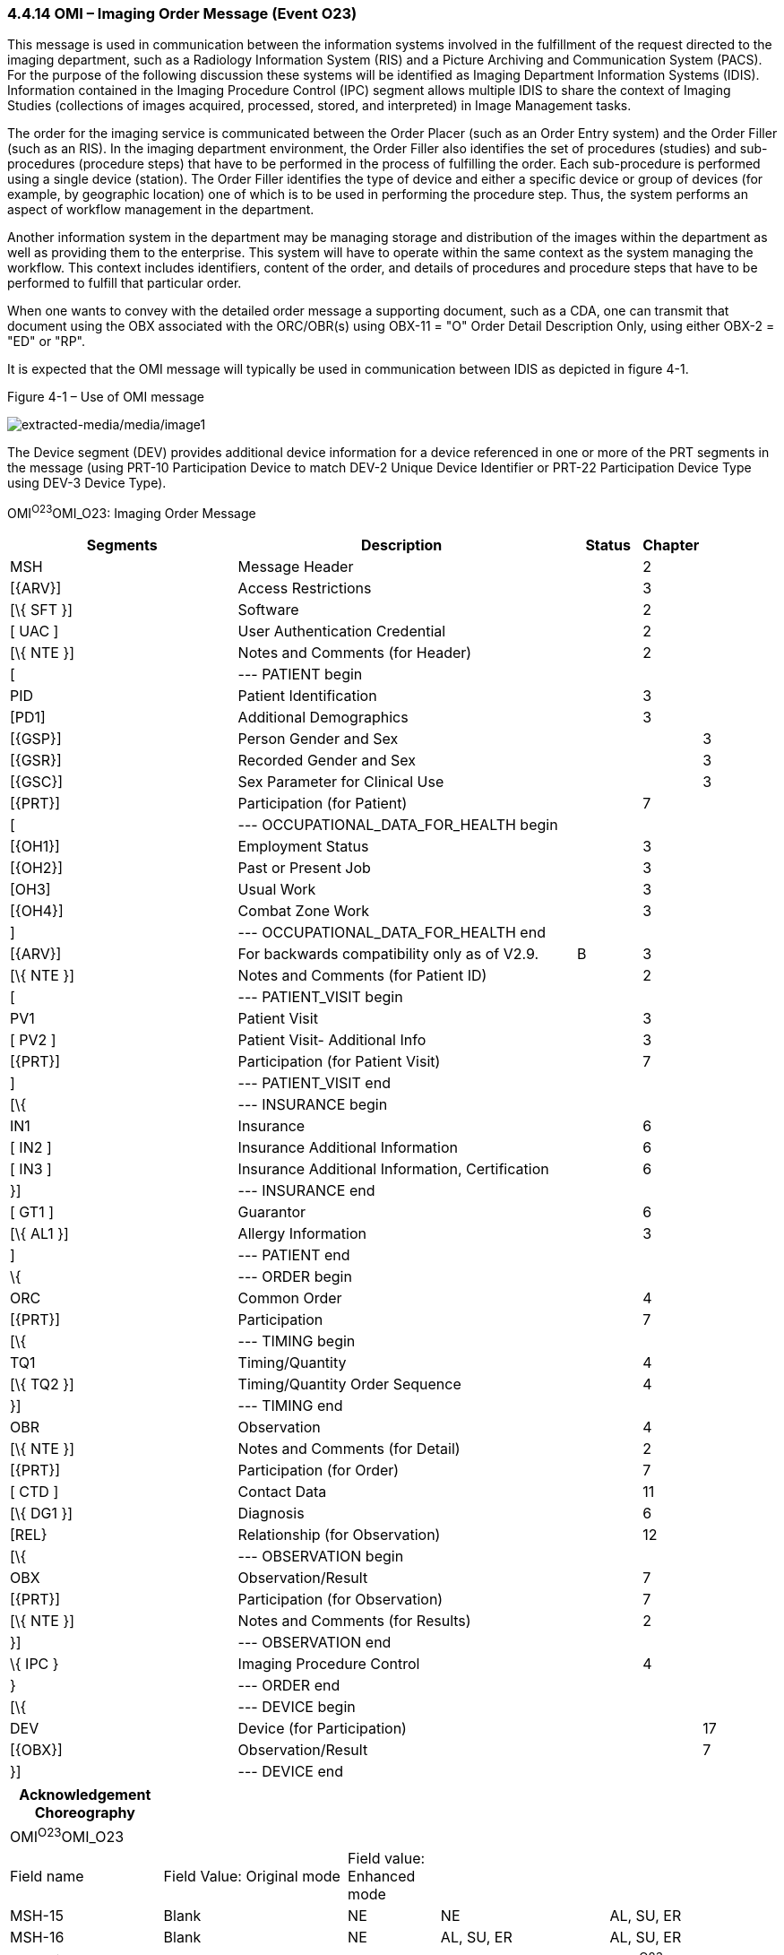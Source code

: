 === 4.4.14 OMI – Imaging Order Message (Event O23)

This message is used in communication between the information systems involved in the fulfillment of the request directed to the imaging department, such as a Radiology Information System (RIS) and a Picture Archiving and Communication System (PACS). For the purpose of the following discussion these systems will be identified as Imaging Department Information Systems (IDIS). Information contained in the Imaging Procedure Control (IPC) segment allows multiple IDIS to share the context of Imaging Studies (collections of images acquired, processed, stored, and interpreted) in Image Management tasks.

The order for the imaging service is communicated between the Order Placer (such as an Order Entry system) and the Order Filler (such as an RIS). In the imaging department environment, the Order Filler also identifies the set of procedures (studies) and sub-procedures (procedure steps) that have to be performed in the process of fulfilling the order. Each sub-procedure is performed using a single device (station). The Order Filler identifies the type of device and either a specific device or group of devices (for example, by geographic location) one of which is to be used in performing the procedure step. Thus, the system performs an aspect of workflow management in the department.

Another information system in the department may be managing storage and distribution of the images within the department as well as providing them to the enterprise. This system will have to operate within the same context as the system managing the workflow. This context includes identifiers, content of the order, and details of procedures and procedure steps that have to be performed to fulfill that particular order.

When one wants to convey with the detailed order message a supporting document, such as a CDA, one can transmit that document using the OBX associated with the ORC/OBR(s) using OBX-11 = "O" Order Detail Description Only, using either OBX-2 = "ED" or "RP".

It is expected that the OMI message will typically be used in communication between IDIS as depicted in figure 4-1.

Figure 4-1 – Use of OMI message

image:extracted-media/media/image1.wmf[extracted-media/media/image1]

The Device segment (DEV) provides additional device information for a device referenced in one or more of the PRT segments in the message (using PRT-10 Participation Device to match DEV-2 Unique Device Identifier or PRT-22 Participation Device Type using DEV-3 Device Type).

OMI^O23^OMI_O23: Imaging Order Message

[width="100%",cols="34%,46%,1%,9%,,10%,",options="header",]
|===
|Segments |Description | |Status |Chapter | |
|MSH |Message Header | | |2 | |
|[\{ARV}] |Access Restrictions | | |3 | |
|[\{ SFT }] |Software | | |2 | |
|[ UAC ] |User Authentication Credential | | |2 | |
|[\{ NTE }] |Notes and Comments (for Header) | | |2 | |
|[ |--- PATIENT begin | | | | |
|PID |Patient Identification | | |3 | |
|[PD1] |Additional Demographics | | |3 | |
|[\{GSP}] |Person Gender and Sex | | | |3 |
|[\{GSR}] |Recorded Gender and Sex | | | |3 |
|[\{GSC}] |Sex Parameter for Clinical Use | | | |3 |
|[\{PRT}] |Participation (for Patient) | | |7 | |
|[ |--- OCCUPATIONAL_DATA_FOR_HEALTH begin | | | | |
|[\{OH1}] |Employment Status | | |3 | |
|[\{OH2}] |Past or Present Job | | |3 | |
|[OH3] |Usual Work | | |3 | |
|[\{OH4}] |Combat Zone Work | | |3 | |
|] |--- OCCUPATIONAL_DATA_FOR_HEALTH end | | | | |
|[\{ARV}] |For backwards compatibility only as of V2.9. | |B |3 | |
|[\{ NTE }] |Notes and Comments (for Patient ID) | | |2 | |
|[ |--- PATIENT_VISIT begin | | | | |
|PV1 |Patient Visit | | |3 | |
|[ PV2 ] |Patient Visit- Additional Info | | |3 | |
|[\{PRT}] |Participation (for Patient Visit) | | |7 | |
|] |--- PATIENT_VISIT end | | | | |
|[\{ |--- INSURANCE begin | | | | |
|IN1 |Insurance | | |6 | |
|[ IN2 ] |Insurance Additional Information | | |6 | |
|[ IN3 ] |Insurance Additional Information, Certification | | |6 | |
|}] |--- INSURANCE end | | | | |
|[ GT1 ] |Guarantor | | |6 | |
|[\{ AL1 }] |Allergy Information | | |3 | |
|] |--- PATIENT end | | | | |
|\{ |--- ORDER begin | | | | |
|ORC |Common Order | | |4 | |
|[\{PRT}] |Participation | | |7 | |
|[\{ |--- TIMING begin | | | | |
|TQ1 |Timing/Quantity | | |4 | |
|[\{ TQ2 }] |Timing/Quantity Order Sequence | | |4 | |
|}] |--- TIMING end | | | | |
|OBR |Observation | | |4 | |
|[\{ NTE }] |Notes and Comments (for Detail) | | |2 | |
|[\{PRT}] |Participation (for Order) | | |7 | |
|[ CTD ] |Contact Data | | |11 | |
|[\{ DG1 }] |Diagnosis | | |6 | |
|[REL} |Relationship (for Observation) | | |12 | |
|[\{ |--- OBSERVATION begin | | | | |
|OBX |Observation/Result | | |7 | |
|[\{PRT}] |Participation (for Observation) | | |7 | |
|[\{ NTE }] |Notes and Comments (for Results) | | |2 | |
|}] |--- OBSERVATION end | | | | |
|\{ IPC } |Imaging Procedure Control | | |4 | |
|} |--- ORDER end | | | | |
|[\{ |--- DEVICE begin | | | | |
|DEV |Device (for Participation) | | | |17 |
|[\{OBX}] |Observation/Result | | | |7 |
|}] |--- DEVICE end | | | | |
|===

[width="100%",cols="20%,24%,12%,22%,22%",options="header",]
|===
|Acknowledgement Choreography | | | |
|OMI^O23^OMI_O23 | | | |
|Field name |Field Value: Original mode |Field value: Enhanced mode | |
|MSH-15 |Blank |NE |NE |AL, SU, ER
|MSH-16 |Blank |NE |AL, SU, ER |AL, SU, ER
|Immediate Ack |- |- |- |ACK^O23^ACK
|Application Ack |ORI^O24^ORI_O24 or +
OSU^O52^OSU_O52 |- |ORI^O24^ORI_O24 or +
OSU^O52^OSU_O52 |ORI^O24^ORI_O24 or +
OSU^O52^OSU_O52
|===

